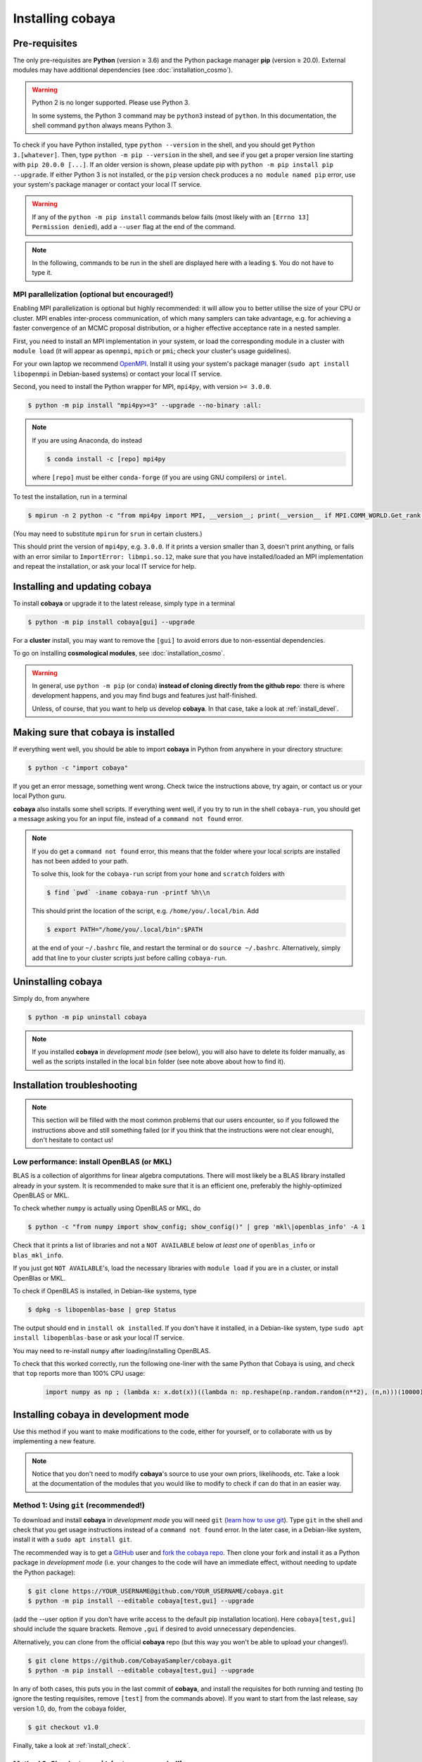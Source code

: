 Installing cobaya
=================

Pre-requisites
--------------

The only pre-requisites are **Python** (version ≥ 3.6) and the Python package manager **pip** (version ≥ 20.0). External modules may have additional dependencies (see :doc:`installation_cosmo`).

.. warning::

   Python 2 is no longer supported. Please use Python 3.

   In some systems, the Python 3 command may be ``python3`` instead of ``python``. In this documentation, the shell command ``python`` always means Python 3.

To check if you have Python installed, type ``python --version`` in the shell, and you should get ``Python 3.[whatever]``. Then, type ``python -m pip --version`` in the shell, and see if you get a proper version line starting with ``pip 20.0.0 [...]``. If an older version is shown, please update pip with ``python -m pip install pip --upgrade``. If either Python 3 is not installed, or the ``pip`` version check produces a ``no module named pip`` error, use your system's package manager or contact your local IT service.

.. warning::

   If any of the ``python -m pip install`` commands below fails (most likely with an ``[Errno 13] Permission denied``), add a ``--user`` flag at the end of the command.

.. note::

   In the following, commands to be run in the shell are displayed here with a leading ``$``. You do not have to type it.


.. _install_mpi:

MPI parallelization (optional but encouraged!)
^^^^^^^^^^^^^^^^^^^^^^^^^^^^^^^^^^^^^^^^^^^^^^

Enabling MPI parallelization is optional but highly recommended: it will allow you to better utilise the size of your CPU or cluster. MPI enables inter-process communication, of which many samplers can take advantage, e.g. for achieving a faster convergence of an MCMC proposal distribution, or a higher effective acceptance rate in a nested sampler.

First, you need to install an MPI implementation in your system, or load the corresponding module in a cluster with ``module load`` (it will appear as ``openmpi``, ``mpich`` or ``pmi``; check your cluster's usage guidelines).

For your own laptop we recommend `OpenMPI <https://www.open-mpi.org/>`_. Install it using your system's package manager (``sudo apt install libopenmpi`` in Debian-based systems) or contact your local IT service.

Second, you need to install the Python wrapper for MPI, ``mpi4py``, with version ``>= 3.0.0``.

.. code:: bash

   $ python -m pip install "mpi4py>=3" --upgrade --no-binary :all:

.. note::

   If you are using Anaconda, do instead

   .. code:: bash

      $ conda install -c [repo] mpi4py

   where ``[repo]`` must be either ``conda-forge`` (if you are using GNU compilers) or ``intel``.

To test the installation, run in a terminal

.. code:: bash

   $ mpirun -n 2 python -c "from mpi4py import MPI, __version__; print(__version__ if MPI.COMM_WORLD.Get_rank() else '')"

(You may need to substitute ``mpirun`` for ``srun`` in certain clusters.)

This should print the version of ``mpi4py``, e.g. ``3.0.0``. If it prints a version smaller than 3, doesn't print anything, or fails with an error similar to ``ImportError: libmpi.so.12``, make sure that you have installed/loaded an MPI implementation and repeat the installation, or ask your local IT service for help.


.. _install:

Installing and updating cobaya
------------------------------

To install **cobaya** or upgrade it to the latest release, simply type in a terminal

.. code:: bash

   $ python -m pip install cobaya[gui] --upgrade

For a **cluster** install, you may want to remove the ``[gui]`` to avoid errors due to non-essential dependencies.

To go on installing **cosmological modules**, see :doc:`installation_cosmo`.

.. warning::

   In general, use ``python -m pip`` (or ``conda``) **instead of cloning directly from the github repo**: there is where development happens, and you may find bugs and features just half-finished.

   Unless, of course, that you want to help us develop **cobaya**. In that case, take a look at :ref:`install_devel`.


.. _install_check:

Making sure that cobaya is installed
------------------------------------

If everything went well, you should be able to import **cobaya** in Python from anywhere in your directory structure:

.. code-block:: bash

   $ python -c "import cobaya"

If you get an error message, something went wrong. Check twice the instructions above, try again, or contact us or your local Python guru.

**cobaya** also installs some shell scripts. If everything went well, if you try to run in the shell ``cobaya-run``, you should get a message asking you for an input file, instead of a ``command not found`` error.

.. note::

   If you do get a ``command not found`` error, this means that the folder where your local scripts are installed has not been added to your path.

   To solve this, look for the ``cobaya-run`` script from your ``home`` and ``scratch`` folders with

   .. code-block:: bash

      $ find `pwd` -iname cobaya-run -printf %h\\n

   This should print the location of the script, e.g. ``/home/you/.local/bin``. Add

   .. code-block:: bash

      $ export PATH="/home/you/.local/bin":$PATH

   at the end of your ``~/.bashrc`` file, and restart the terminal or do ``source ~/.bashrc``. Alternatively, simply add that line to your cluster scripts just before calling ``cobaya-run``.


Uninstalling cobaya
-------------------

Simply do, from anywhere

.. code-block:: bash

   $ python -m pip uninstall cobaya

.. note::

   If you installed **cobaya** in *development mode* (see below), you will also have to delete its folder manually, as well as the scripts installed in the local ``bin`` folder (see note above about how to find it).


Installation troubleshooting
----------------------------

.. note::

   This section will be filled with the most common problems that our users encounter, so if you followed the instructions above and still something failed (or if you think that the instructions were not clear enough), don't hesitate to contact us!


.. _install_openblas:

Low performance: install OpenBLAS (or MKL)
^^^^^^^^^^^^^^^^^^^^^^^^^^^^^^^^^^^^^^^^^^

BLAS is a collection of algorithms for linear algebra computations. There will most likely be a BLAS library installed already in your system. It is recommended to make sure that it is an efficient one, preferably the highly-optimized OpenBLAS or MKL.

To check whether ``numpy`` is actually using OpenBLAS or MKL, do

.. code:: bash

   $ python -c "from numpy import show_config; show_config()" | grep 'mkl\|openblas_info' -A 1

Check that it prints a list of libraries and not a ``NOT AVAILABLE`` below *at least one* of ``openblas_info`` or ``blas_mkl_info``.

If you just got ``NOT AVAILABLE``\ 's, load the necessary libraries with ``module load`` if you are in a cluster, or install OpenBlas or MKL.

To check if OpenBLAS is installed, in Debian-like systems, type

.. code:: bash

   $ dpkg -s libopenblas-base | grep Status

The output should end in ``install ok installed``. If you don't have it installed, in a Debian-like system, type ``sudo apt install libopenblas-base`` or ask your local IT service.

You may need to re-install ``numpy`` after loading/installing OpenBLAS.

To check that this worked correctly, run the following one-liner with the same Python that Cobaya is using, and check that ``top`` reports more than 100% CPU usage:

    .. code:: python

       import numpy as np ; (lambda x: x.dot(x))((lambda n: np.reshape(np.random.random(n**2), (n,n)))(10000))


Installing cobaya in development mode
-------------------------------------

Use this method if you want to make modifications to the code, either for yourself, or to collaborate with us by implementing a new feature.

.. note::

   Notice that you don't need to modify **cobaya**'s source to use your own priors, likelihoods, etc. Take a look at the documentation of the modules that you would like to modify to check if can do that in an easier way.


.. _install_devel:

Method 1: Using ``git`` (recommended!)
^^^^^^^^^^^^^^^^^^^^^^^^^^^^^^^^^^^^^^

To download and install **cobaya** in *development mode* you will need ``git`` (`learn how to use git <https://git-scm.com/book/en/v2>`_). Type ``git`` in the shell and check that you get usage instructions instead of a ``command not found`` error. In the later case, in a Debian-like system, install it with a ``sudo apt install git``.

The recommended way is to get a `GitHub <https://github.com>`_ user and `fork the cobaya repo <https://help.github.com/articles/fork-a-repo/>`_. Then clone your fork and install it as a Python package in *development mode* (i.e. your changes to the code will have an immediate effect, without needing to update the Python package):

.. code:: bash

   $ git clone https://YOUR_USERNAME@github.com/YOUR_USERNAME/cobaya.git
   $ python -m pip install --editable cobaya[test,gui] --upgrade

(add the --user option if you don't have write access to the default pip installation location). Here ``cobaya[test,gui]`` should include the square brackets. Remove ``,gui`` if desired to avoid unnecessary dependencies.

Alternatively, you can clone from the official **cobaya** repo (but this way you won't be able to upload your changes!).

.. code:: bash

   $ git clone https://github.com/CobayaSampler/cobaya.git
   $ python -m pip install --editable cobaya[test,gui] --upgrade

In any of both cases, this puts you in the last commit of **cobaya**, and install the requisites for both running and testing (to ignore the testing requisites, remove ``[test]`` from the commands above). If you want to start from the last release, say version 1.0, do, from the cobaya folder,

.. code:: bash

   $ git checkout v1.0

Finally, take a look at :ref:`install_check`.


Method 2: Simplest, no ``git`` (not recommended!)
^^^^^^^^^^^^^^^^^^^^^^^^^^^^^^^^^^^^^^^^^^^^^^^^^

.. warning::

   This method is not recommended: you will not be able to keep track of your changes to the code! We really encourage you to use ``git`` (see method 1).

Download the latest release (the one on top) from **cobaya**'s `GitHub Releases page <https://github.com/CobayaSampler/cobaya/releases>`_. Decompress it in some folder, e.g. ``/path/to/cobaya/``, and install it as a python package:

.. code-block:: bash

   $ cd /path/to/cobaya/
   $ python -m pip install --editable cobaya

Finally, take a look at :ref:`install_check`.
